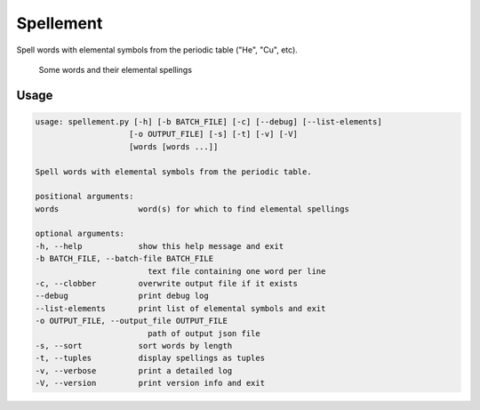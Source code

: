 Spellement
==========

Spell words with elemental symbols from the periodic table ("He", "Cu", etc).

.. figure:: https://cloud.githubusercontent.com/assets/5744114/21043177/7c3efe8c-bdaa-11e6-9c1a-22db4de6bb2f.png
    :alt: A list of four words and their elemental spellings

    Some words and their elemental spellings


Usage
-----

.. code-block::

    usage: spellement.py [-h] [-b BATCH_FILE] [-c] [--debug] [--list-elements]
                        [-o OUTPUT_FILE] [-s] [-t] [-v] [-V]
                        [words [words ...]]

    Spell words with elemental symbols from the periodic table.

    positional arguments:
    words                 word(s) for which to find elemental spellings

    optional arguments:
    -h, --help            show this help message and exit
    -b BATCH_FILE, --batch-file BATCH_FILE
                            text file containing one word per line
    -c, --clobber         overwrite output file if it exists
    --debug               print debug log
    --list-elements       print list of elemental symbols and exit
    -o OUTPUT_FILE, --output_file OUTPUT_FILE
                            path of output json file
    -s, --sort            sort words by length
    -t, --tuples          display spellings as tuples
    -v, --verbose         print a detailed log
    -V, --version         print version info and exit
